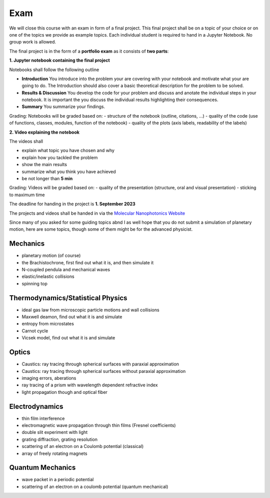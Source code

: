 .. Lecture 1 documentation master file, created by
   sphinx-quickstart on Tue Mar 31 09:23:39 2020.
   You can adapt this file completely to your liking, but it should at least
   contain the root `toctree` directive.

Exam
====

We will close this course with an exam in form of a final project. This final project shall be on a topic of your choice or on one of the topics we provide as example topics. Each individual student is required to hand in a Jupyter Notebook. No group work is allowed.

The final project is in the form of a **portfolio exam** as it consists of **two parts**:

**1. Jupyter notebook containing the final project**

Notebooks shall follow the following outline

- **Introduction** You introduce into the problem your are covering with your notebook and motivate what your are going to do. The Introduction should also cover a basic theoretical description for the problem to be solved.
- **Results & Discussion** You develop the code for your problem and discuss and anotate the individual steps in your notebook. It is important the you discuss the individual results highlighting their consequences.
- **Summary** You summarize your findings.

Grading: Notebooks will be graded based on:
- structure of the notebook (outline, citations, ...)
- quality of the code (use of functions, classes, modules, function of the notebook)
- quality of the plots (axis labels, readability of the labels)

**2. Video explaining the notebook**

The videos shall 

- explain what topic you have chosen and why
- explain how you tackled the problem
- show the main results
- summarize what you think you have achieved
- be not longer than **5 min**

Grading: Videos will be graded based on:
- quality of the presentation (structure, oral and visual presentation)
- sticking to maximum time

The deadline for handing in the project is **1. September 2023** 

The projects and videos shall be handed in via the `Molecular Nanophotonics Website <https://home.uni-leipzig.de/~physik/sites/mona/>`_


Since many of you asked for some guiding topics abnd I as well hope that you do not submit a simulation of planetary motion, here are some topics, though some of them might be for the advanced physicist.


Mechanics
*********
- planetary motion (of course)
- the Brachistochrone, first find out what it is, and then simulate it
- N-coupled pendula and mechanical waves
- elastic/inelastic collisions 
- spinning top


Thermodynamics/Statistical Physics
**********************************
- ideal gas law from microscopic particle motions and wall collisions
- Maxwell deamon, find out what it is and simulate
- entropy from microstates
- Carnot cycle
- Vicsek model, find out what it is and simulate


Optics
******
- Caustics: ray tracing through spherical surfaces with paraxial approximation
- Caustics: ray tracing through spherical surfaces without paraxial approximation
- imaging errors, aberations 
- ray tracing of a prism with wavelength dependent refractive index
- light propagation though and optical fiber


Electrodynamics
***************
- thin film interference
- electromagnetic wave propagation through thin films (Fresnel coefficients)
- double slit experiment with light 
- grating diffraction, grating resolution
- scattering of an electron on a Coulomb potential (classical)
- array of freely rotating magnets

Quantum Mechanics
*****************
- wave packet in a periodic potential
- scattering of an electron on a coulomb potential (quantum mechanical)
